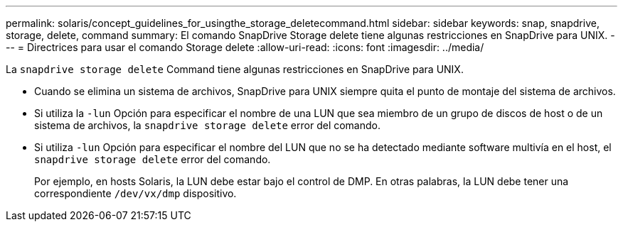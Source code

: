 ---
permalink: solaris/concept_guidelines_for_usingthe_storage_deletecommand.html 
sidebar: sidebar 
keywords: snap, snapdrive, storage, delete, command 
summary: El comando SnapDrive Storage delete tiene algunas restricciones en SnapDrive para UNIX. 
---
= Directrices para usar el comando Storage delete
:allow-uri-read: 
:icons: font
:imagesdir: ../media/


[role="lead"]
La `snapdrive storage delete` Command tiene algunas restricciones en SnapDrive para UNIX.

* Cuando se elimina un sistema de archivos, SnapDrive para UNIX siempre quita el punto de montaje del sistema de archivos.
* Si utiliza la `-lun` Opción para especificar el nombre de una LUN que sea miembro de un grupo de discos de host o de un sistema de archivos, la `snapdrive storage delete` error del comando.
* Si utiliza `-lun` Opción para especificar el nombre del LUN que no se ha detectado mediante software multivía en el host, el `snapdrive storage delete` error del comando.
+
Por ejemplo, en hosts Solaris, la LUN debe estar bajo el control de DMP. En otras palabras, la LUN debe tener una correspondiente `/dev/vx/dmp` dispositivo.


